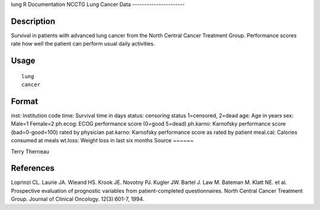 lung
R Documentation
NCCTG Lung Cancer Data
----------------------

Description
~~~~~~~~~~~

Survival in patients with advanced lung cancer from the North
Central Cancer Treatment Group. Performance scores rate how well
the patient can perform usual daily activities.

Usage
~~~~~

::

    lung
    cancer

Format
~~~~~~

inst:
Institution code
time:
Survival time in days
status:
censoring status 1=censored, 2=dead
age:
Age in years
sex:
Male=1 Female=2
ph.ecog:
ECOG performance score (0=good 5=dead)
ph.karno:
Karnofsky performance score (bad=0-good=100) rated by physician
pat.karno:
Karnofsky performance score as rated by patient
meal.cal:
Calories consumed at meals
wt.loss:
Weight loss in last six months
Source
~~~~~~

Terry Therneau

References
~~~~~~~~~~

Loprinzi CL. Laurie JA. Wieand HS. Krook JE. Novotny PJ. Kugler JW.
Bartel J. Law M. Bateman M. Klatt NE. et al. Prospective evaluation
of prognostic variables from patient-completed questionnaires.
North Central Cancer Treatment Group. Journal of Clinical Oncology.
12(3):601-7, 1994.


